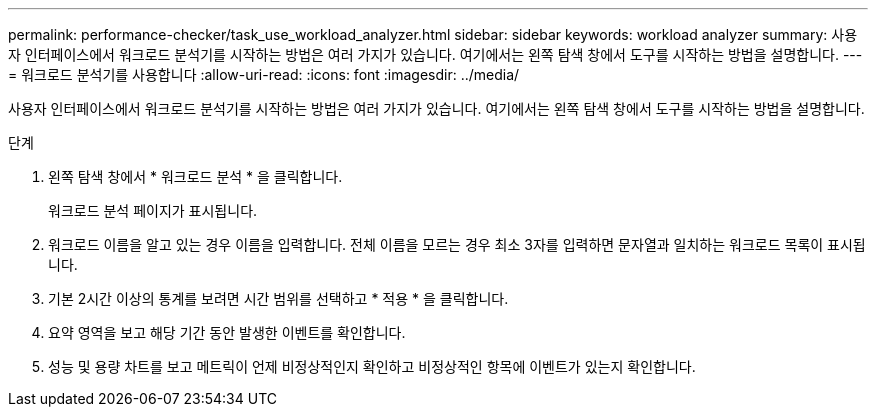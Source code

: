 ---
permalink: performance-checker/task_use_workload_analyzer.html 
sidebar: sidebar 
keywords: workload analyzer 
summary: 사용자 인터페이스에서 워크로드 분석기를 시작하는 방법은 여러 가지가 있습니다. 여기에서는 왼쪽 탐색 창에서 도구를 시작하는 방법을 설명합니다. 
---
= 워크로드 분석기를 사용합니다
:allow-uri-read: 
:icons: font
:imagesdir: ../media/


[role="lead"]
사용자 인터페이스에서 워크로드 분석기를 시작하는 방법은 여러 가지가 있습니다. 여기에서는 왼쪽 탐색 창에서 도구를 시작하는 방법을 설명합니다.

.단계
. 왼쪽 탐색 창에서 * 워크로드 분석 * 을 클릭합니다.
+
워크로드 분석 페이지가 표시됩니다.

. 워크로드 이름을 알고 있는 경우 이름을 입력합니다. 전체 이름을 모르는 경우 최소 3자를 입력하면 문자열과 일치하는 워크로드 목록이 표시됩니다.
. 기본 2시간 이상의 통계를 보려면 시간 범위를 선택하고 * 적용 * 을 클릭합니다.
. 요약 영역을 보고 해당 기간 동안 발생한 이벤트를 확인합니다.
. 성능 및 용량 차트를 보고 메트릭이 언제 비정상적인지 확인하고 비정상적인 항목에 이벤트가 있는지 확인합니다.

